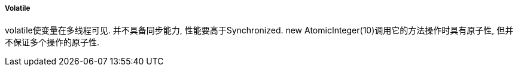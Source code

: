 

===== Volatile


volatile使变量在多线程可见. 并不具备同步能力, 性能要高于Synchronized.
new AtomicInteger(10)调用它的方法操作时具有原子性, 但并不保证多个操作的原子性.